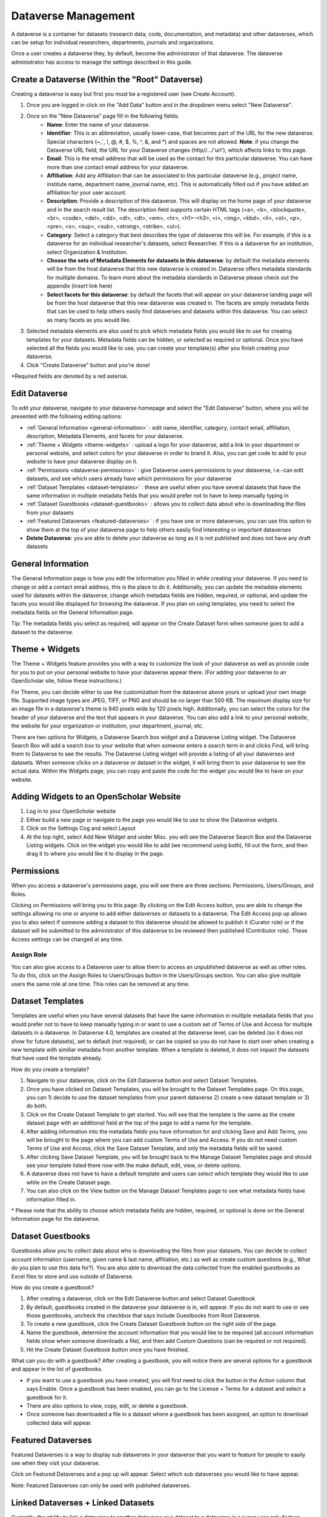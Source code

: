 Dataverse Management
++++++++++++++++++++++++++++

A dataverse is a container for datasets (research data, code, documentation, and metadata) and other dataverses, 
which can be setup for individual researchers, departments, journals and organizations.

|image1|

Once a user creates a dataverse they, by default, become the
administrator of that dataverse. The dataverse administrator has access
to manage the settings described in this guide.

Create a Dataverse (Within the "Root" Dataverse)
===================================================

Creating a dataverse is easy but first you must be a registered user (see Create Account).

#. Once you are logged in click on the "Add Data" button and in the dropdown menu select "New Dataverse".
#. Once on the "New Dataverse" page fill in the following fields:
    * **Name**: Enter the name of your dataverse.
    * **Identifier**: This is an abbreviation, usually lower-case, that becomes part of the URL for the new dataverse. Special characters (~,\`, !, @, #, $, %, ^, &, and \*) and spaces are not allowed. **Note**: if you change the Dataverse URL field, the URL for your Dataverse changes (http//.../'url'), which affects links to this page.
    * **Email**: This is the email address that will be used as the contact for this particular dataverse. You can have more than one contact email address for your dataverse.
    * **Affiliation**: Add any Affiliation that can be associated to this particular dataverse (e.g., project name, institute name, department name, journal name, etc). This is automatically filled out if you have added an affiliation for your user account.
    * **Description**: Provide a description of this dataverse. This will display on the home page of your dataverse and in the search result list. The description field supports certain HTML tags (<a>, <b>, <blockquote>, <br>, <code>, <del>, <dd>, <dl>, <dt>, <em>, <hr>, <h1>-<h3>, <i>, <img>, <kbd>, <li>, <ol>, <p>, <pre>, <s>, <sup>, <sub>, <strong>, <strike>, <ul>).
    * **Category**: Select a category that best describes the type of dataverse this will be. For example, if this is a dataverse for an individual researcher's datasets, select Researcher. If this is a dataverse for an institution, select Organization & Institution.
    * **Choose the sets of Metadata Elements for datasets in this dataverse**: by default the metadata elements will be from the host dataverse that this new dataverse is created in. Dataverse offers metadata standards for multiple domains. To learn more about the metadata standards in Dataverse please check out the appendix (insert link here)
    * **Select facets for this dataverse**: by default the facets that will appear on your dataverse landing page will be from the host dataverse that this new dataverse was created in. The facets are simply metadata fields that can be used to help others easily find dataverses and datasets within this dataverse. You can select as many facets as you would like.
#. Selected metadata elements are also used to pick which metadata fields you would like to use for creating templates for your datasets. Metadata fields can be hidden, or selected as required or optional. Once you have selected all the fields you would like to use, you can create your template(s) after you finish creating your dataverse.
#. Click "Create Dataverse" button and you're done! 

\*Required fields are denoted by a red asterisk.

Edit Dataverse 
=================

To edit your dataverse, navigate to your dataverse homepage and select the "Edit Dataverse" button, 
where you will be presented with the following editing options: 

- :ref:`General Information <general-information>` : edit name, identifier, category, contact email, affiliation, description, Metadata Elements, and facets for your dataverse.
- :ref:`Theme + Widgets <theme-widgets>` : upload a logo for your dataverse, add a link to your department or personal website, and select colors for your dataverse in order to brand it. Also, you can get code to add to your website to have your dataverse display on it.
- :ref:`Permissions <dataverse-permissions>` : give Dataverse users permissions to your dataverse, i.e.-can edit datasets, and see which users already have which permissions for your dataverse
- :ref:`Dataset Templates <dataset-templates>` : these are useful when you have several datasets that have the same information in multiple metadata fields that you would prefer not to have to keep manually typing in
- :ref:`Dataset Guestbooks <dataset-guestbooks>` : allows you to collect data about who is downloading the files from your datasets
- :ref:`Featured Dataverses <featured-dataverses>` : if you have one or more dataverses, you can use this option to show them at the top of your dataverse page to help others easily find interesting or important dataverses
- **Delete Dataverse**: you are able to delete your dataverse as long as it is not published and does not have any draft datasets 

.. _general-information:

General Information
=====================================================

The General Information page is how you edit the information you filled in while creating your dataverse. If you need to change or add a contact email address, this is the place to do it. Additionally, you can update the metadata elements used for datasets within the dataverse, change which metadata fields are hidden, required, or optional, and update the facets you would like displayed for browsing the dataverse. If you plan on using templates, you need to select the metadata fields on the General Information page.

Tip: The metadata fields you select as required, will appear on the Create Dataset form when someone goes to add a dataset to the dataverse. 

.. _theme-widgets:

Theme + Widgets
====================================================

The Theme + Widgets feature provides you with a way to customize the look of your dataverse as well as provide code for you to put on your personal website to have your dataverse appear there. (For adding your dataverse to an OpenScholar site, follow these instructions.)

For Theme, you can decide either to use the customization from the dataverse above yours or upload your own image file. Supported image types are JPEG, TIFF, or PNG and should be no larger than 500 KB. The maximum display size for an image file in a dataverse's theme is 940 pixels wide by 120 pixels high. Additionally, you can select the colors for the header of your dataverse and the text that appears in your dataverse. You can also add a link to your personal website, the website for your organization or institution, your department, journal, etc.

There are two options for Widgets, a Dataverse Search box widget and a Dataverse Listing widget. The Dataverse Search Box will add a search box to your website that when someone enters a search term in and clicks Find, will bring them to Dataverse to see the results. The Dataverse Listing widget will provide a listing of all your dataverses and datasets. When someone clicks on a dataverse or dataset in the widget, it will bring them to your dataverse to see the actual data. Within the Widgets page, you can copy and paste the code for the widget you would like to have on your website. 

Adding Widgets to an OpenScholar Website
==============================================
#. Log in to your OpenScholar website
#. Either build a new page or navigate to the page you would like to use to show the Dataverse widgets.
#. Click on the Settings Cog and select Layout
#. At the top right, select Add New Widget and under Misc. you will see the Dataverse Search Box and the Dataverse Listing widgets. Click on the widget you would like to add (we recommend using both), fill out the form, and then drag it to where you would like it to display in the page. 


.. _dataverse-permissions:

Permissions 
=======================================================
When you access a dataverse's permissions page, you will see there are three sections: Permissions, Users/Groups, and Roles. 

|image2|
Clicking on Permissions will bring you to this page:
|image3|
By clicking on the Edit Access button, you are able to change the settings allowing no one or anyone to add either dataverses or datasets to a dataverse.
|image4|
The Edit Access pop up allows you to also select if someone adding a dataset to this dataverse should be allowed to publish it (Curator role) or if the dataset will be submitted to the administrator of this dataverse to be reviewed then published (Contributor role). These Access settings can be changed at any time.

Assign Role
-----------------------
You can also give access to a Dataverse user to allow them to access an unpublished dataverse as well as other roles. To do this, click on the Assign Roles to Users/Groups button in the Users/Groups section. You can also give multiple users the same role at one time.
|image5|
|image6|
This roles can be removed at any time.


.. _dataset-templates: 

Dataset Templates
======================
Templates are useful when you have several datasets that have the same information in multiple metadata fields that you would prefer not to have to keep manually typing in or want to use a custom set of Terms of Use and Access for multiple datasets in a dataverse. In Dataverse 4.0, templates are created at the dataverse level, can be deleted (so it does not show for future datasets), set to default (not required), or can be copied so you do not have to start over when creating a new template with similiar metadata from another template. When a template is deleted, it does not impact the datasets that have used the template already.

How do you create a template? 

#. Navigate to your dataverse, click on the Edit Dataverse button and select Dataset Templates. 
#. Once you have clicked on Dataset Templates, you will be brought to the Dataset Templates page. On this page, you can 1) decide to use the dataset templates from your parent dataverse 2) create a new dataset template or 3) do both.
#. Click on the Create Dataset Template to get started. You will see that the template is the same as the create dataset page with an additional field at the top of the page to add a name for the template.
#. After adding information into the metadata fields you have information for and clicking Save and Add Terms, you will be brought to the page where you can add custom Terms of Use and Access. If you do not need custom Terms of Use and Access, click the Save Dataset Template, and only the metadata fields will be saved.
#. After clicking Save Dataset Template, you will be brought back to the Manage Dataset Templates page and should see your template listed there now with the make default, edit, view, or delete options. 
#. A dataverse does not have to have a default template and users can select which template they would like to use while on the Create Dataset page. 
#. You can also click on the View button on the Manage Dataset Templates page to see what metadata fields have information filled in.

\* Please note that the ability to choose which metadata fields are hidden, required, or optional is done on the General Information page for the dataverse.

.. _dataset-guestbooks:

Dataset Guestbooks
===========================================================
Guestbooks allow you to collect data about who is downloading the files from your datasets. You can decide to collect account information (username, given name & last name, affiliation, etc.) as well as create custom questions (e.g., What do you plan to use this data for?). You are also able to download the data collected from the enabled guestbooks as Excel files to store and use outside of Dataverse.

How do you create a guestbook?

#. After creating a dataverse, click on the Edit Dataverse button and select Dataset Guestbook
#. By default, guestbooks created in the dataverse your dataverse is in, will appear. If you do not want to use or see those guestbooks, uncheck the checkbox that says Include Guestbooks from Root Dataverse.
#. To create a new guestbook, click the Create Dataset Guestbook button on the right side of the page. 
#. Name the guestbook, determine the account information that you would like to be required (all account information fields show when someone downloads a file), and then add Custom Questions (can be required or not required). 
#. Hit the Create Dataset Guestbook button once you have finished.

What can you do with a guestbook?
After creating a guestbook, you will notice there are several options for a guestbook and appear in the list of guestbooks. 

- If you want to use a guestbook you have created, you will first need to click the button in the Action column that says Enable. Once a guestbook has been enabled, you can go to the License + Terms for a dataset and select a guestbook for it.

- There are also options to view, copy, edit, or delete a guestbook.

- Once someone has downloaded a file in a dataset where a guestbook has been assigned, an option to download collected data will appear. 


.. _featured-dataverses:

Featured Dataverses
======================================================

Featured Dataverses is a way to display sub dataverses in your dataverse that you want to feature for people to easily see when they visit your dataverse. 

Click on Featured Dataverses and a pop up will appear. Select which sub dataverses you would like to have appear. 

Note: Featured Dataverses can only be used with published dataverses.

Linked Dataverses + Linked Datasets
======================================================

Currently, the ability to link a dataverse to another dataverse or a dataset to a dataverse is a super user only feature. 

If you need to have a dataverse or dataset linked in the Harvard Dataverse installation, please contact support@dataverse.org. 

Publish Your Dataverse
=================================================================

Once your dataverse is ready to go public, go to your dataverse page, click on the "Publish" button on the right 
hand side of the page. A pop-up will appear to confirm that you are ready to actually Publish, since once a dataverse
is made public, it can no longer be unpublished.


.. |image1| image:: ./img/Dataverse-Diagram.png
.. |image2| image:: ./img/dvperms1.png
.. |image3| image:: ./img/dv2.png
.. |image4| image:: ./img/dv3.png
.. |image5| image:: ./img/dv4.png
.. |image6| image:: ./img/dv5.png



